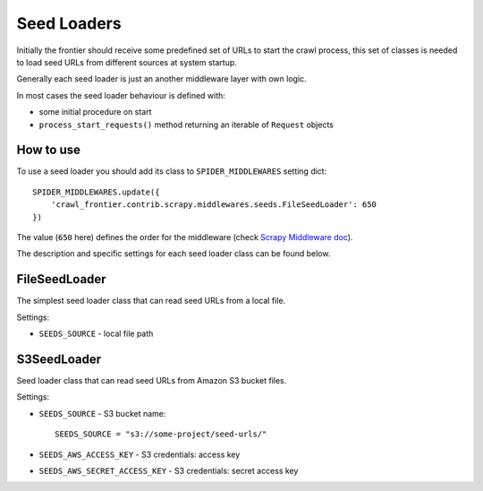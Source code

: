 ============
Seed Loaders
============

Initially the frontier should receive some predefined set of URLs to start the crawl process,
this set of classes is needed to load seed URLs from different sources at system startup.

Generally each seed loader is just an another middleware layer with own logic.

In most cases the seed loader behaviour is defined with:

* some initial procedure on start
* ``process_start_requests()`` method returning an iterable of ``Request`` objects

How to use
----------

To use a seed loader you should add its class to ``SPIDER_MIDDLEWARES`` setting dict::

    SPIDER_MIDDLEWARES.update({
        'crawl_frontier.contrib.scrapy.middlewares.seeds.FileSeedLoader': 650
    })

The value (``650`` here) defines the order for the middleware (check `Scrapy Middleware doc`_).

The description and specific settings for each seed loader class can be found below.


FileSeedLoader
--------------

The simplest seed loader class that can read seed URLs from a local file.

Settings:

* ``SEEDS_SOURCE`` - local file path

S3SeedLoader
------------

Seed loader class that can read seed URLs from Amazon S3 bucket files.

Settings:

* ``SEEDS_SOURCE`` - S3 bucket name::

    SEEDS_SOURCE = "s3://some-project/seed-urls/"

* ``SEEDS_AWS_ACCESS_KEY`` - S3 credentials: access key

* ``SEEDS_AWS_SECRET_ACCESS_KEY`` - S3 credentials: secret access key


.. _`Scrapy Middleware doc`: http://doc.scrapy.org/en/latest/topics/spider-middleware.html
